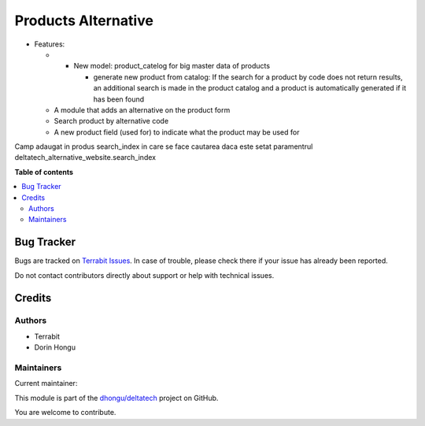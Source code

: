 ====================
Products Alternative
====================

.. 
   !!!!!!!!!!!!!!!!!!!!!!!!!!!!!!!!!!!!!!!!!!!!!!!!!!!!
   !! This file is generated by oca-gen-addon-readme !!
   !! changes will be overwritten.                   !!
   !!!!!!!!!!!!!!!!!!!!!!!!!!!!!!!!!!!!!!!!!!!!!!!!!!!!
   !! source digest: sha256:ce5739fa0ce726646eb8ae45f3d4483670b3ae0974c4001f3c4780dff8a2331c
   !!!!!!!!!!!!!!!!!!!!!!!!!!!!!!!!!!!!!!!!!!!!!!!!!!!!

.. |badge1| image:: https://img.shields.io/badge/maturity-Mature-brightgreen.png
    :target: https://odoo-community.org/page/development-status
    :alt: Mature
.. |badge2| image:: https://img.shields.io/badge/licence-OPL--1-blue.png
    :target: https://www.odoo.com/documentation/master/legal/licenses.html
    :alt: License: OPL-1
.. |badge3| image:: https://img.shields.io/badge/github-dhongu%2Fdeltatech-lightgray.png?logo=github
    :target: https://github.com/dhongu/deltatech/tree/17.0/deltatech_alternative
    :alt: dhongu/deltatech

|badge1| |badge2| |badge3|

-  Features:

   -  

      -  New model: product_catelog for big master data of products

         -  generate new product from catalog: If the search for a
            product by code does not return results, an additional
            search is made in the product catalog and a product is
            automatically generated if it has been found

   -  A module that adds an alternative on the product form

   -  Search product by alternative code

   -  A new product field (used for) to indicate what the product may be
      used for

Camp adaugat in produs search_index in care se face cautarea daca este
setat paramentrul deltatech_alternative_website.search_index

**Table of contents**

.. contents::
   :local:

Bug Tracker
===========

Bugs are tracked on `Terrabit Issues <https://www.terrabit.ro/helpdesk>`_.
In case of trouble, please check there if your issue has already been reported.

Do not contact contributors directly about support or help with technical issues.

Credits
=======

Authors
-------

* Terrabit
* Dorin Hongu

Maintainers
-----------

.. |maintainer-dhongu| image:: https://github.com/dhongu.png?size=40px
    :target: https://github.com/dhongu
    :alt: dhongu

Current maintainer:

|maintainer-dhongu| 

This module is part of the `dhongu/deltatech <https://github.com/dhongu/deltatech/tree/17.0/deltatech_alternative>`_ project on GitHub.

You are welcome to contribute.

